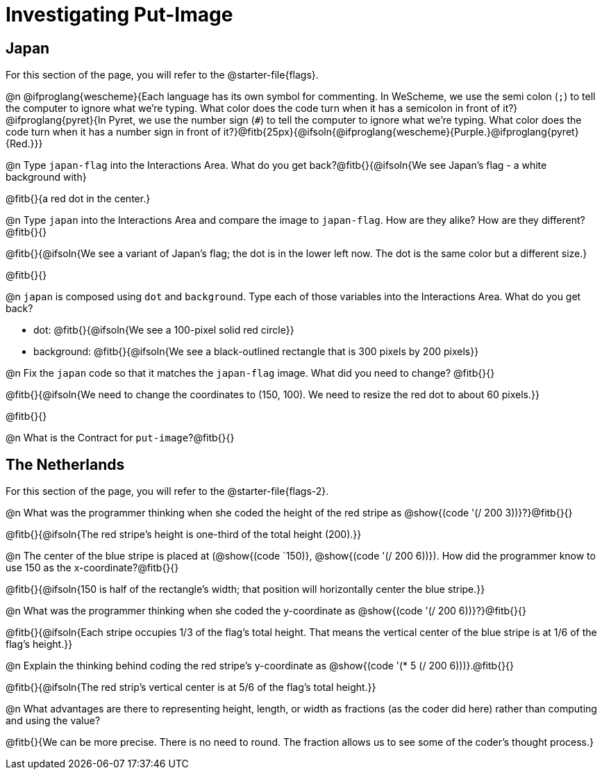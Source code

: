 = Investigating Put-Image

== Japan

For this section of the page, you will refer to the @starter-file{flags}.

@n @ifproglang{wescheme}{Each language has its own symbol for commenting. In WeScheme, we use the semi colon (`;`) to tell the computer to ignore what we're typing. What color does the code turn when it has a semicolon in front of it?} @ifproglang{pyret}{In Pyret, we use the number sign (`#`) to tell the computer to ignore what we're typing. What color does the code turn when it has a number sign in front of it?}@fitb{25px}{@ifsoln{@ifproglang{wescheme}{Purple.}@ifproglang{pyret}{Red.}}}


@n Type `japan-flag` into the Interactions Area. What do you get back?@fitb{}{@ifsoln{We see Japan's flag - a white background with}

@fitb{}{a red dot in the center.}

@n Type `japan` into the Interactions Area and compare the image to `japan-flag`. How are they alike? How are they different?@fitb{}{}

@fitb{}{@ifsoln{We see a variant of Japan's flag; the dot is in the lower left now. The dot is the same color but a different size.}

@fitb{}{}

@n `japan` is composed using `dot` and `background`. Type each of those variables into the Interactions Area. What do you get back?

- dot: @fitb{}{@ifsoln{We see a 100-pixel solid red circle}}
- background: @fitb{}{@ifsoln{We see a black-outlined rectangle that is 300 pixels by 200 pixels}}

@n Fix the `japan` code so that it matches the `japan-flag` image. What did you need to change? @fitb{}{}

@fitb{}{@ifsoln{We need to change the coordinates to (150, 100). We need to resize the red dot to about 60 pixels.}}

@fitb{}{}

@n What is the Contract for `put-image`?@fitb{}{}

== The Netherlands

For this section of the page, you will refer to the @starter-file{flags-2}.

@n What was the programmer thinking when she coded the height of the red stripe as @show{(code '(/ 200 3))}?}@fitb{}{}

@fitb{}{@ifsoln{The red stripe's height is one-third of the total height (200).}}

@n The center of the blue stripe is placed at (@show{(code `150)}, @show{(code '(/ 200 6))}). How did the programmer know to use 150 as the x-coordinate?@fitb{}{}

@fitb{}{@ifsoln{150 is half of the rectangle's width; that position will horizontally center the blue stripe.}}

@n What was the programmer thinking when she coded the y-coordinate as @show{(code '(/ 200 6))}?}@fitb{}{}

@fitb{}{@ifsoln{Each stripe occupies 1/3 of the flag's total height. That means the vertical center of the blue stripe is at 1/6 of the flag's height.}}

@n Explain the thinking behind coding the red stripe's y-coordinate as @show{(code '(* 5 (/ 200 6)))}.@fitb{}{}


@fitb{}{@ifsoln{The red strip's vertical center is at 5/6 of the flag's total height.}}

@n What advantages are there to representing height, length, or width as fractions (as the coder did here) rather than computing and using the value?

@fitb{}{We can be more precise. There is no need to round. The fraction allows us to see some of the coder's thought process.}
